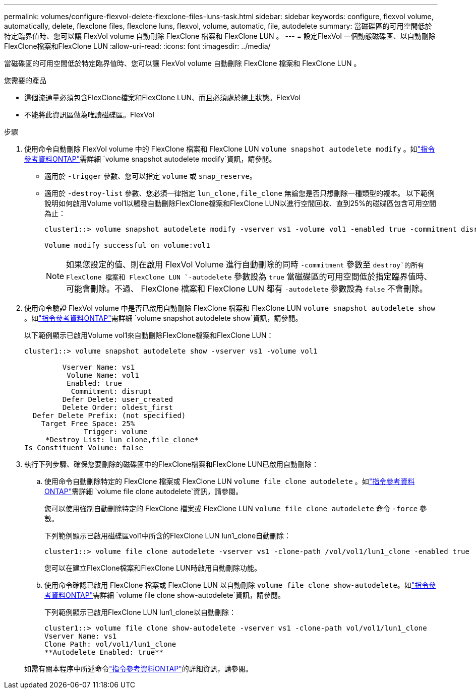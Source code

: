 ---
permalink: volumes/configure-flexvol-delete-flexclone-files-luns-task.html 
sidebar: sidebar 
keywords: configure, flexvol volume, automatically, delete, flexclone files, flexclone luns, flexvol, volume, automatic, file, autodelete 
summary: 當磁碟區的可用空間低於特定臨界值時、您可以讓 FlexVol volume 自動刪除 FlexClone 檔案和 FlexClone LUN 。 
---
= 設定FlexVol 一個動態磁碟區、以自動刪除FlexClone檔案和FlexClone LUN
:allow-uri-read: 
:icons: font
:imagesdir: ../media/


[role="lead"]
當磁碟區的可用空間低於特定臨界值時、您可以讓 FlexVol volume 自動刪除 FlexClone 檔案和 FlexClone LUN 。

.您需要的產品
* 這個流通量必須包含FlexClone檔案和FlexClone LUN、而且必須處於線上狀態。FlexVol
* 不能將此資訊區做為唯讀磁碟區。FlexVol


.步驟
. 使用命令自動刪除 FlexVol volume 中的 FlexClone 檔案和 FlexClone LUN `volume snapshot autodelete modify` 。如link:https://docs.netapp.com/us-en/ontap-cli/volume-snapshot-autodelete-modify.html["指令參考資料ONTAP"^]需詳細 `volume snapshot autodelete modify`資訊，請參閱。
+
** 適用於 `-trigger` 參數、您可以指定 `volume` 或 `snap_reserve`。
** 適用於 `-destroy-list` 參數、您必須一律指定 `lun_clone,file_clone` 無論您是否只想刪除一種類型的複本。
以下範例說明如何啟用Volume vol1以觸發自動刪除FlexClone檔案和FlexClone LUN以進行空間回收、直到25%的磁碟區包含可用空間為止：
+
[listing]
----
cluster1::> volume snapshot autodelete modify -vserver vs1 -volume vol1 -enabled true -commitment disrupt -trigger volume -target-free-space 25 -destroy-list lun_clone,file_clone

Volume modify successful on volume:vol1
----
+
[NOTE]
====
如果您設定的值、則在啟用 FlexVol Volume 進行自動刪除的同時 `-commitment` 參數至 `destroy`的所有 FlexClone 檔案和 FlexClone LUN `-autodelete` 參數設為 `true` 當磁碟區的可用空間低於指定臨界值時、可能會刪除。不過、 FlexClone 檔案和 FlexClone LUN 都有 `-autodelete` 參數設為 `false` 不會刪除。

====


. 使用命令驗證 FlexVol volume 中是否已啟用自動刪除 FlexClone 檔案和 FlexClone LUN `volume snapshot autodelete show` 。如link:https://docs.netapp.com/us-en/ontap-cli/volume-snapshot-autodelete-show.html["指令參考資料ONTAP"^]需詳細 `volume snapshot autodelete show`資訊，請參閱。
+
以下範例顯示已啟用Volume vol1來自動刪除FlexClone檔案和FlexClone LUN：

+
[listing]
----
cluster1::> volume snapshot autodelete show -vserver vs1 -volume vol1

         Vserver Name: vs1
          Volume Name: vol1
          Enabled: true
           Commitment: disrupt
         Defer Delete: user_created
         Delete Order: oldest_first
  Defer Delete Prefix: (not specified)
    Target Free Space: 25%
              Trigger: volume
     *Destroy List: lun_clone,file_clone*
Is Constituent Volume: false
----
. 執行下列步驟、確保您要刪除的磁碟區中的FlexClone檔案和FlexClone LUN已啟用自動刪除：
+
.. 使用命令自動刪除特定的 FlexClone 檔案或 FlexClone LUN `volume file clone autodelete` 。如link:https://docs.netapp.com/us-en/ontap-cli/volume-file-clone-autodelete.html["指令參考資料ONTAP"^]需詳細 `volume file clone autodelete`資訊，請參閱。
+
您可以使用強制自動刪除特定的 FlexClone 檔案或 FlexClone LUN `volume file clone autodelete` 命令 `-force` 參數。

+
下列範例顯示已啟用磁碟區vol1中所含的FlexClone LUN lun1_clone自動刪除：

+
[listing]
----
cluster1::> volume file clone autodelete -vserver vs1 -clone-path /vol/vol1/lun1_clone -enabled true
----
+
您可以在建立FlexClone檔案和FlexClone LUN時啟用自動刪除功能。

.. 使用命令確認已啟用 FlexClone 檔案或 FlexClone LUN 以自動刪除 `volume file clone show-autodelete`。如link:https://docs.netapp.com/us-en/ontap-cli/volume-file-clone-show-autodelete.html["指令參考資料ONTAP"^]需詳細 `volume file clone show-autodelete`資訊，請參閱。
+
下列範例顯示已啟用FlexClone LUN lun1_clone以自動刪除：

+
[listing]
----
cluster1::> volume file clone show-autodelete -vserver vs1 -clone-path vol/vol1/lun1_clone
Vserver Name: vs1
Clone Path: vol/vol1/lun1_clone
**Autodelete Enabled: true**
----


+
如需有關本程序中所述命令link:https://docs.netapp.com/us-en/ontap-cli/["指令參考資料ONTAP"^]的詳細資訊，請參閱。


